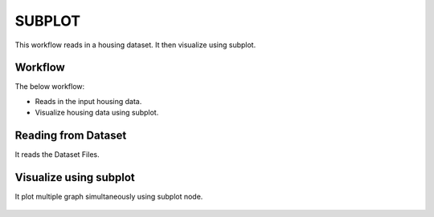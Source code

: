 SUBPLOT
=========

This workflow reads in a housing dataset. It then visualize using subplot.

Workflow
-------

The below workflow:

* Reads in the input housing data.
* Visualize housing data using subplot.

.. figure:: ../../_assets/tutorials/visualization/1.PNG
   :alt: Visualization
   :width: 90%
   
Reading from Dataset
---------------------

It reads the Dataset Files.

.. figure:: ../../_assets/tutorials/visualization/2.PNG
   :alt: Visualization
   :width: 90%

Visualize using subplot
--------------------

It plot multiple graph simultaneously using subplot node.

.. figure:: ../../_assets/tutorials/visualization/3.PNG
   :alt: Visualization
   :width: 90%
